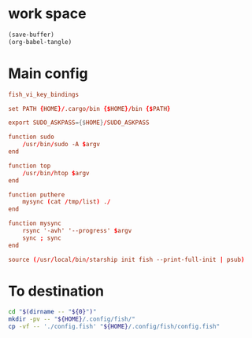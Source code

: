 * work space
#+begin_src emacs-lisp
  (save-buffer)
  (org-babel-tangle)
#+end_src

#+RESULTS:
| /home/asd/GITLAB/aravindhv101/config_storage/fish_config/copy.sh | /home/asd/GITLAB/aravindhv101/config_storage/fish_config/config.fish |

* Main config
#+begin_src conf :tangle ./config.fish
  fish_vi_key_bindings

  set PATH {HOME}/.cargo/bin {$HOME}/bin {$PATH}

  export SUDO_ASKPASS={$HOME}/SUDO_ASKPASS

  function sudo
      /usr/bin/sudo -A $argv
  end

  function top
      /usr/bin/htop $argv
  end

  function puthere
      mysync (cat /tmp/list) ./
  end

  function mysync
      rsync '-avh' '--progress' $argv
      sync ; sync
  end

  source (/usr/local/bin/starship init fish --print-full-init | psub)
#+end_src

* To destination
#+begin_src sh :shebang #!/bin/sh :results output :tangle ./copy.sh
  cd "$(dirname -- "${0}")"
  mkdir -pv -- "${HOME}/.config/fish/"
  cp -vf -- './config.fish' "${HOME}/.config/fish/config.fish"
#+end_src
